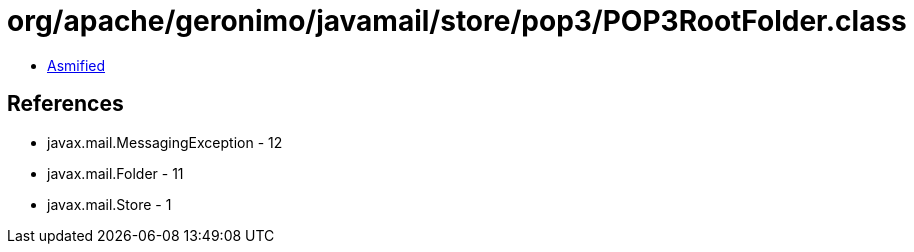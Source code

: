 = org/apache/geronimo/javamail/store/pop3/POP3RootFolder.class

 - link:POP3RootFolder-asmified.java[Asmified]

== References

 - javax.mail.MessagingException - 12
 - javax.mail.Folder - 11
 - javax.mail.Store - 1
